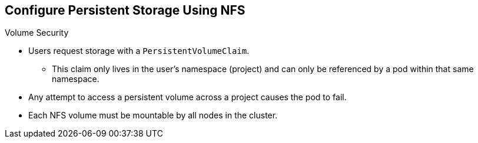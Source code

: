 == Configure Persistent Storage Using NFS
:noaudio:

.Volume Security

* Users request storage with a `PersistentVolumeClaim`.
** This claim only lives in the user's namespace (project) and can only be referenced by
a pod within that same namespace.
* Any attempt to access a persistent volume across a project causes the pod to
fail.
* Each NFS volume must be mountable by all nodes in the cluster.


ifdef::showscript[]

=== Transcript



endif::showscript[]


